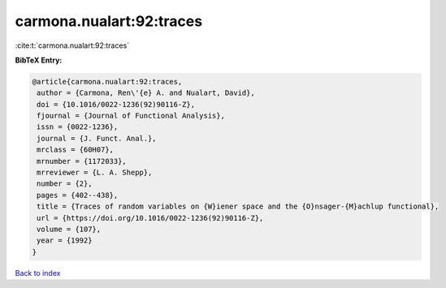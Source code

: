 carmona.nualart:92:traces
=========================

:cite:t:`carmona.nualart:92:traces`

**BibTeX Entry:**

.. code-block:: bibtex

   @article{carmona.nualart:92:traces,
    author = {Carmona, Ren\'{e} A. and Nualart, David},
    doi = {10.1016/0022-1236(92)90116-Z},
    fjournal = {Journal of Functional Analysis},
    issn = {0022-1236},
    journal = {J. Funct. Anal.},
    mrclass = {60H07},
    mrnumber = {1172033},
    mrreviewer = {L. A. Shepp},
    number = {2},
    pages = {402--438},
    title = {Traces of random variables on {W}iener space and the {O}nsager-{M}achlup functional},
    url = {https://doi.org/10.1016/0022-1236(92)90116-Z},
    volume = {107},
    year = {1992}
   }

`Back to index <../By-Cite-Keys.rst>`_
